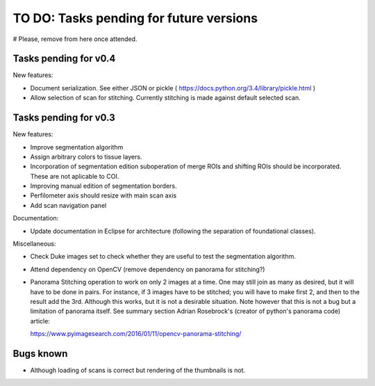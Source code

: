.. _rst-toDo:

TO DO: Tasks pending for future versions
========================================

# Please, remove from here once attended.


.. _secTaskForV0.4:

Tasks pending for v0.4
----------------------

New features:

* Document serialization. See either JSON or pickle ( https://docs.python.org/3.4/library/pickle.html )
* Allow selection of scan for stitching. Currently stitching is
  made against default selected scan.



.. _secTaskForV0.3:

Tasks pending for v0.3
----------------------

New features:

* Improve segmentation algorithm
* Assign arbitrary colors to tissue layers.
* Incorporation of segmentation edition suboperation of merge ROIs
  and shifting ROIs should be incorporated. These are not aplicable
  to COI.
* Improving manual edition of segmentation borders.
* Perfilometer axis should resize with main scan axis
* Add scan navigation panel

Documentation:

* Update documentation in Eclipse for architecture (following the separation of
  foundational classes).

Miscellaneous:

* Check Duke images set to check whether they are useful to test the segmentation
  algorithm.
* Attend dependency on OpenCV (remove dependency on panorama for stitching?)
* Panorama Stitching operation to work on only 2 images at a time. One may
  still join as many as desired, but it will have to be done in pairs. For instance,
  if 3 images have to be stitched; you will have to make first 2, and then to the
  result add the 3rd. Although this works, but it is not a desirable situation.
  Note however that this is not a bug but a limitation of panorama itself. See 
  summary section Adrian Rosebrock's (creator of python's panorama code) article:

  https://www.pyimagesearch.com/2016/01/11/opencv-panorama-stitching/



  .. _secBugsKnown:


Bugs known
----------

* Although loading of scans is correct but rendering of the thumbnails is not.

